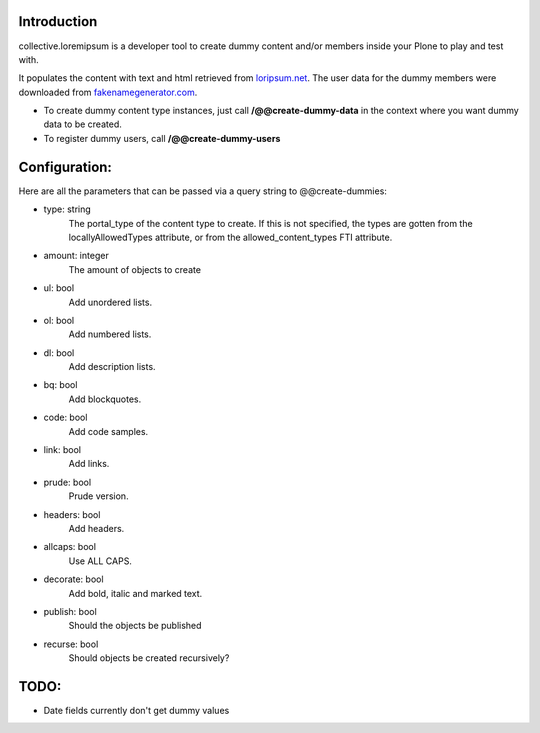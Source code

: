 Introduction
============

collective.loremipsum is a developer tool to create dummy content and/or
members inside your Plone to play and test with.

It populates the content with text and html retrieved from `loripsum.net`_.
The user data for the dummy members were downloaded from
`fakenamegenerator.com`_.



* To create dummy content type instances, just call **/@@create-dummy-data** in the context where you want dummy data to be created. 

* To register dummy users, call **/@@create-dummy-users**


.. _loripsum.net: http//loripsum.net
.. _fakenamegenerator.com: http://www.fakenamegenerator.com

Configuration:
==============

Here are all the parameters that can be passed via a query string to @@create-dummies:

* type: string
    The portal_type of the content type to create. If this is not
    specified, the types are gotten from the locallyAllowedTypes attribute, or from
    the allowed_content_types FTI attribute.

* amount: integer 
    The amount of objects to create

* ul: bool 
    Add unordered lists.

* ol: bool 
    Add numbered lists.

* dl: bool 
    Add description lists.

* bq: bool 
    Add blockquotes.

* code: bool 
    Add code samples.

* link: bool 
    Add links.

* prude: bool 
    Prude version.

* headers: bool 
    Add headers.

* allcaps: bool 
    Use ALL CAPS.

* decorate: bool 
    Add bold, italic and marked text.

* publish: bool 
    Should the objects be published

* recurse: bool 
    Should objects be created recursively?

TODO:
=====

*  Date fields currently don't get dummy values
